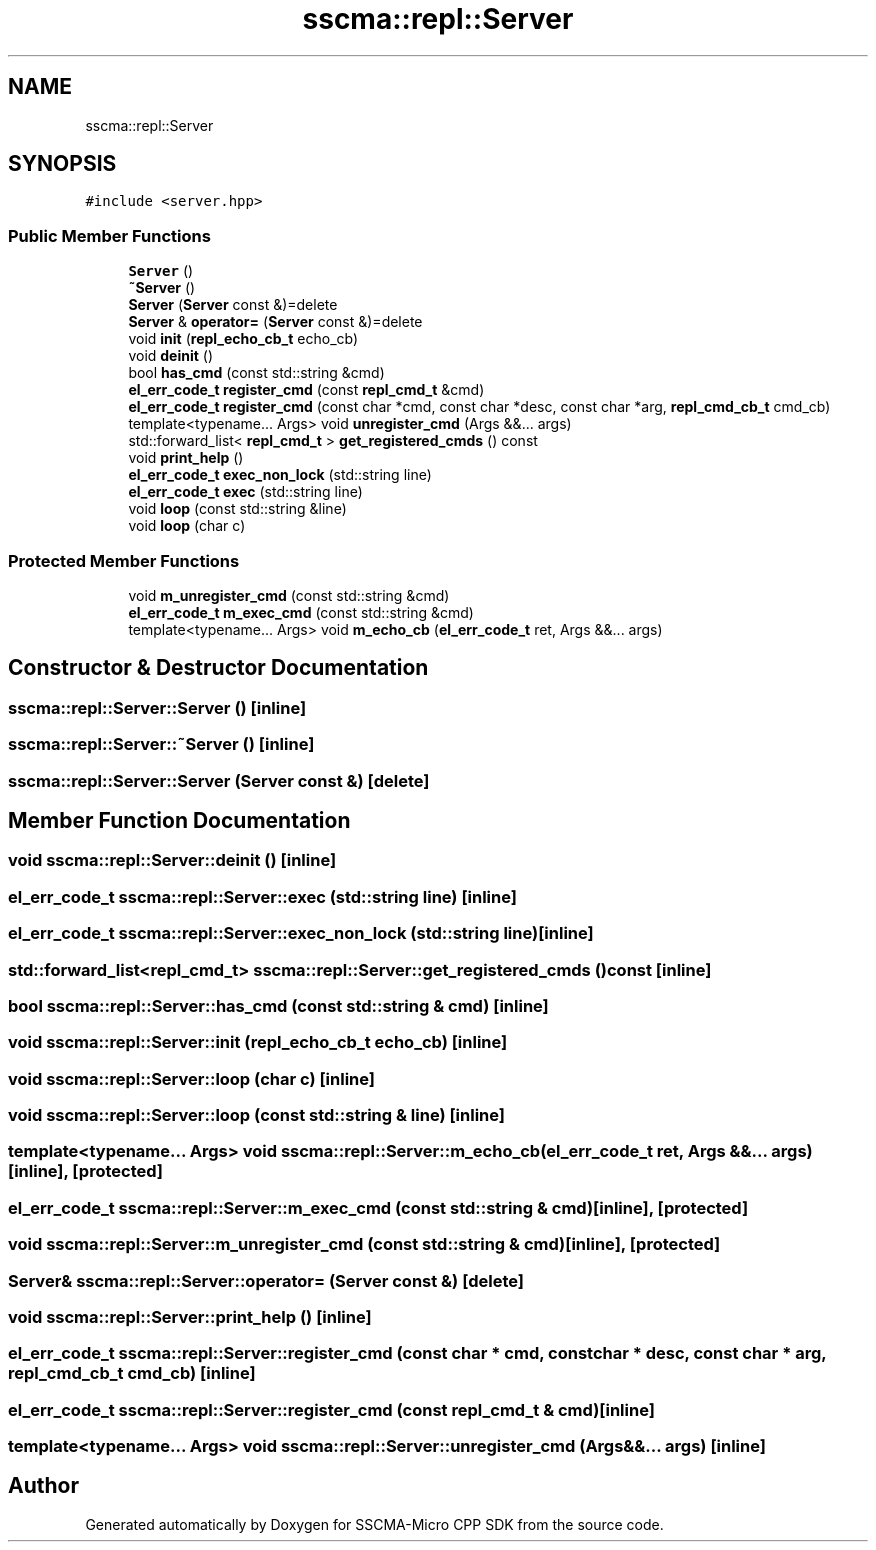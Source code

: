.TH "sscma::repl::Server" 3 "Sun Sep 17 2023" "Version v2023.09.15" "SSCMA-Micro CPP SDK" \" -*- nroff -*-
.ad l
.nh
.SH NAME
sscma::repl::Server
.SH SYNOPSIS
.br
.PP
.PP
\fC#include <server\&.hpp>\fP
.SS "Public Member Functions"

.in +1c
.ti -1c
.RI "\fBServer\fP ()"
.br
.ti -1c
.RI "\fB~Server\fP ()"
.br
.ti -1c
.RI "\fBServer\fP (\fBServer\fP const &)=delete"
.br
.ti -1c
.RI "\fBServer\fP & \fBoperator=\fP (\fBServer\fP const &)=delete"
.br
.ti -1c
.RI "void \fBinit\fP (\fBrepl_echo_cb_t\fP echo_cb)"
.br
.ti -1c
.RI "void \fBdeinit\fP ()"
.br
.ti -1c
.RI "bool \fBhas_cmd\fP (const std::string &cmd)"
.br
.ti -1c
.RI "\fBel_err_code_t\fP \fBregister_cmd\fP (const \fBrepl_cmd_t\fP &cmd)"
.br
.ti -1c
.RI "\fBel_err_code_t\fP \fBregister_cmd\fP (const char *cmd, const char *desc, const char *arg, \fBrepl_cmd_cb_t\fP cmd_cb)"
.br
.ti -1c
.RI "template<typename\&.\&.\&. Args> void \fBunregister_cmd\fP (Args &&\&.\&.\&. args)"
.br
.ti -1c
.RI "std::forward_list< \fBrepl_cmd_t\fP > \fBget_registered_cmds\fP () const"
.br
.ti -1c
.RI "void \fBprint_help\fP ()"
.br
.ti -1c
.RI "\fBel_err_code_t\fP \fBexec_non_lock\fP (std::string line)"
.br
.ti -1c
.RI "\fBel_err_code_t\fP \fBexec\fP (std::string line)"
.br
.ti -1c
.RI "void \fBloop\fP (const std::string &line)"
.br
.ti -1c
.RI "void \fBloop\fP (char c)"
.br
.in -1c
.SS "Protected Member Functions"

.in +1c
.ti -1c
.RI "void \fBm_unregister_cmd\fP (const std::string &cmd)"
.br
.ti -1c
.RI "\fBel_err_code_t\fP \fBm_exec_cmd\fP (const std::string &cmd)"
.br
.ti -1c
.RI "template<typename\&.\&.\&. Args> void \fBm_echo_cb\fP (\fBel_err_code_t\fP ret, Args &&\&.\&.\&. args)"
.br
.in -1c
.SH "Constructor & Destructor Documentation"
.PP 
.SS "sscma::repl::Server::Server ()\fC [inline]\fP"

.SS "sscma::repl::Server::~Server ()\fC [inline]\fP"

.SS "sscma::repl::Server::Server (\fBServer\fP const &)\fC [delete]\fP"

.SH "Member Function Documentation"
.PP 
.SS "void sscma::repl::Server::deinit ()\fC [inline]\fP"

.SS "\fBel_err_code_t\fP sscma::repl::Server::exec (std::string line)\fC [inline]\fP"

.SS "\fBel_err_code_t\fP sscma::repl::Server::exec_non_lock (std::string line)\fC [inline]\fP"

.SS "std::forward_list<\fBrepl_cmd_t\fP> sscma::repl::Server::get_registered_cmds () const\fC [inline]\fP"

.SS "bool sscma::repl::Server::has_cmd (const std::string & cmd)\fC [inline]\fP"

.SS "void sscma::repl::Server::init (\fBrepl_echo_cb_t\fP echo_cb)\fC [inline]\fP"

.SS "void sscma::repl::Server::loop (char c)\fC [inline]\fP"

.SS "void sscma::repl::Server::loop (const std::string & line)\fC [inline]\fP"

.SS "template<typename\&.\&.\&. Args> void sscma::repl::Server::m_echo_cb (\fBel_err_code_t\fP ret, Args &&\&.\&.\&. args)\fC [inline]\fP, \fC [protected]\fP"

.SS "\fBel_err_code_t\fP sscma::repl::Server::m_exec_cmd (const std::string & cmd)\fC [inline]\fP, \fC [protected]\fP"

.SS "void sscma::repl::Server::m_unregister_cmd (const std::string & cmd)\fC [inline]\fP, \fC [protected]\fP"

.SS "\fBServer\fP& sscma::repl::Server::operator= (\fBServer\fP const &)\fC [delete]\fP"

.SS "void sscma::repl::Server::print_help ()\fC [inline]\fP"

.SS "\fBel_err_code_t\fP sscma::repl::Server::register_cmd (const char * cmd, const char * desc, const char * arg, \fBrepl_cmd_cb_t\fP cmd_cb)\fC [inline]\fP"

.SS "\fBel_err_code_t\fP sscma::repl::Server::register_cmd (const \fBrepl_cmd_t\fP & cmd)\fC [inline]\fP"

.SS "template<typename\&.\&.\&. Args> void sscma::repl::Server::unregister_cmd (Args &&\&.\&.\&. args)\fC [inline]\fP"


.SH "Author"
.PP 
Generated automatically by Doxygen for SSCMA-Micro CPP SDK from the source code\&.
